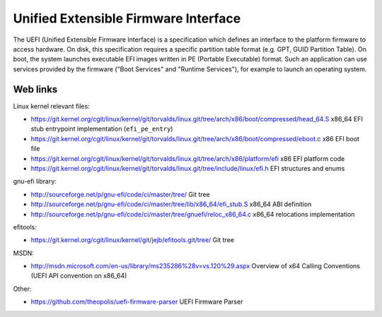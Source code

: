 Unified Extensible Firmware Interface
=====================================

The UEFI (Unified Extensible Firmware Interface) is a specification which
defines an interface to the platform firmware to access hardware.  On disk,
this specification requires a specific partition table format (e.g. GPT, GUID
Partition Table).  On boot, the system launches executable EFI images written
in PE (Portable Executable) format.  Such an application can use services
provided by the firmware ("Boot Services" and "Runtime Services"), for example
to launch an operating system.


Web links
---------

Linux kernel relevant files:

* https://git.kernel.org/cgit/linux/kernel/git/torvalds/linux.git/tree/arch/x86/boot/compressed/head_64.S
  x86_64 EFI stub entrypoint implementation (``efi_pe_entry``)
* https://git.kernel.org/cgit/linux/kernel/git/torvalds/linux.git/tree/arch/x86/boot/compressed/eboot.c
  x86 EFI boot file
* https://git.kernel.org/cgit/linux/kernel/git/torvalds/linux.git/tree/arch/x86/platform/efi
  x86 EFI platform code
* https://git.kernel.org/cgit/linux/kernel/git/torvalds/linux.git/tree/include/linux/efi.h
  EFI structures and enums

gnu-efi library:

* http://sourceforge.net/p/gnu-efi/code/ci/master/tree/ Git tree
* http://sourceforge.net/p/gnu-efi/code/ci/master/tree/lib/x86_64/efi_stub.S
  x86_64 ABI definition
* http://sourceforge.net/p/gnu-efi/code/ci/master/tree/gnuefi/reloc_x86_64.c
  x86_64 relocations implementation

efitools:

* https://git.kernel.org/cgit/linux/kernel/git/jejb/efitools.git/tree/ Git tree

MSDN:

* http://msdn.microsoft.com/en-us/library/ms235286%28v=vs.120%29.aspx
  Overview of x64 Calling Conventions (UEFI API convention on x86_64)

Other:

* https://github.com/theopolis/uefi-firmware-parser
  UEFI Firmware Parser
